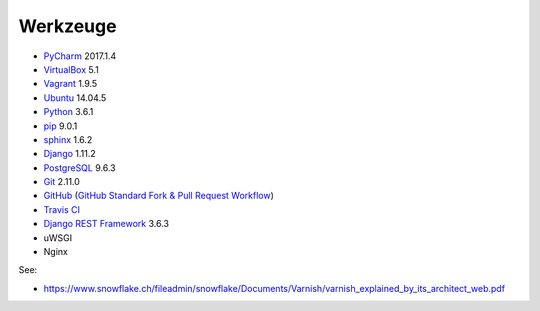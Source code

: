 .. _tools:

Werkzeuge
=========

* PyCharm_ 2017.1.4
* VirtualBox_ 5.1
* Vagrant_ 1.9.5
* Ubuntu_ 14.04.5
* Python_ 3.6.1
* pip_ 9.0.1
* sphinx_ 1.6.2
* Django_ 1.11.2
* PostgreSQL_ 9.6.3
* Git_ 2.11.0
* GitHub_ (`GitHub Standard Fork & Pull Request Workflow <https://gist.github.com/Chaser324/ce0505fbed06b947d962>`_)
* `Travis CI`_
* `Django REST Framework`_ 3.6.3
* uWSGI
* Nginx


.. _PyCharm: https://www.jetbrains.com/pycharm/download/
.. _VirtualBox: https://www.virtualbox.org
.. _Vagrant: https://www.vagrantup.com
.. _Ubuntu: http://releases.ubuntu.com/14.04/
.. _Python: https://www.python.org/downloads/release/python-361/
.. _pip: https://packaging.python.org/key_projects/#pip
.. _sphinx: http://www.sphinx-doc.org/en/1.6.2/
.. _Django: https://docs.djangoproject.com/en/1.11/
.. _PostgreSQL: https://www.postgresql.org/docs/9.6/static/index.html
.. _Git: https://git-scm.com
.. _GitHub: https://github.com
.. _`Travis CI`: https://travis-ci.org
.. _`Django REST Framework`: http://www.django-rest-framework.org

See:

* https://www.snowflake.ch/fileadmin/snowflake/Documents/Varnish/varnish_explained_by_its_architect_web.pdf
